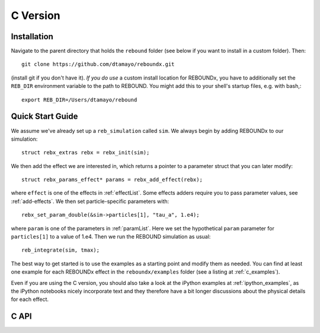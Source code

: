 .. _c_version:

C Version
=========

Installation
------------

Navigate to the parent directory that holds the ``rebound`` folder (see below if you want to install in a custom folder).  Then::

    git clone https://github.com/dtamayo/reboundx.git

(install git if you don't have it).  *If you do use* a custom install location for REBOUNDx, you have to additionally set the ``REB_DIR`` environment variable to the path to REBOUND. You might add this to your shell's startup files, e.g. with bash,::
    
    export REB_DIR=/Users/dtamayo/rebound

.. _c_qs:

Quick Start Guide
-----------------

We assume we've already set up a ``reb_simulation`` called ``sim``.  We always begin by adding REBOUNDx to our simulation::
    
    struct rebx_extras rebx = rebx_init(sim);

We then add the effect we are interested in, which returns a pointer to a parameter struct that you can later modify::

    struct rebx_params_effect* params = rebx_add_effect(rebx);

where ``effect`` is one of the effects in :ref:`effectList`.  Some effects adders require you to pass parameter values, see :ref:`add-effects`.  We then set particle-specific parameters with::

    rebx_set_param_double(&sim->particles[1], "tau_a", 1.e4);

where ``param`` is one of the parameters in :ref:`paramList`.  Here we set the hypothetical ``param`` parameter for ``particles[1]`` to a value of 1.e4.  Then we run the REBOUND simulation as usual::

    reb_integrate(sim, tmax);

The best way to get started is to use the examples as a starting point and modify them as needed.  You can find at least one example for each REBOUNDx effect in the ``reboundx/examples`` folder (see a listing at :ref:`c_examples`).

Even if you are using the C version, you should also take a look at the iPython examples at :ref:`ipython_examples`, as the iPython notebooks nicely incorporate text and they therefore have a bit longer discussions about the physical details for each effect.

C API
-----

.. doxygenfile:: reboundx.h
